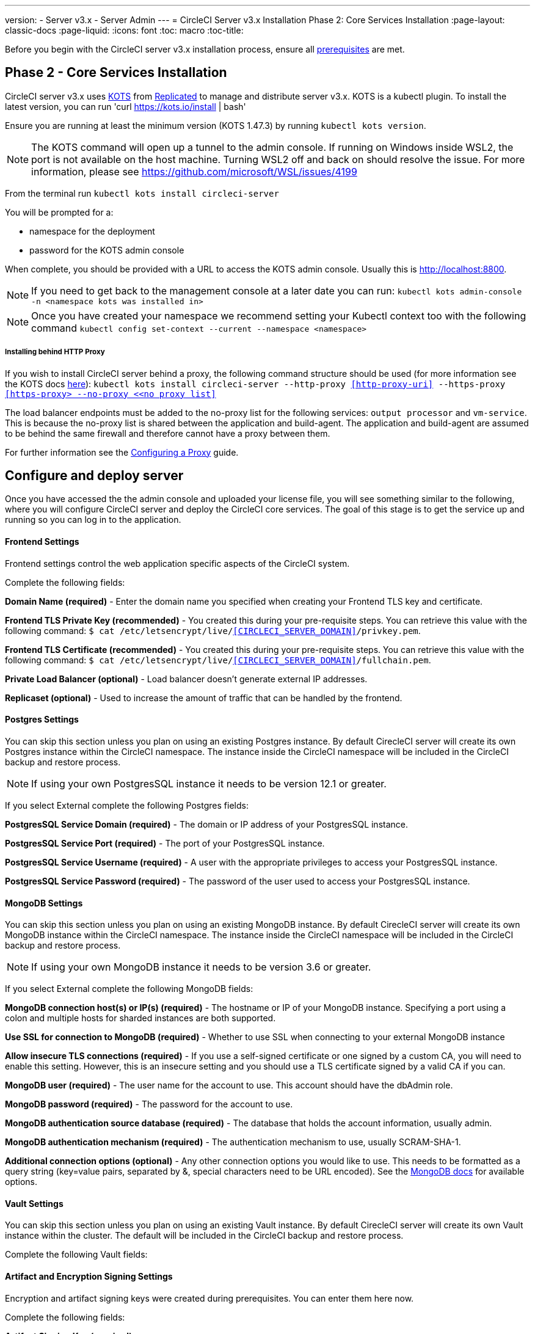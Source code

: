 ---
version:
- Server v3.x
- Server Admin
---
= CircleCI Server v3.x Installation Phase 2: Core Services Installation
:page-layout: classic-docs
:page-liquid:
:icons: font
:toc: macro
:toc-title:

Before you begin with the CircleCI server v3.x installation process, ensure all xref:server-3-install-prerequisites.adoc[prerequisites] are met.

toc::[]

## Phase 2 - Core Services Installation

CircleCI server v3.x uses link:https://kots.io/[KOTS] from link:https://www.replicated.com/[Replicated] to manage and distribute server v3.x. KOTS is a kubectl plugin. To install the latest version, you can run 'curl https://kots.io/install | bash'

Ensure you are running at least the minimum version (KOTS 1.47.3) by running `kubectl kots version`.  

NOTE: The KOTS command will open up a tunnel to the admin console. If running on Windows inside WSL2, the port is not available on the host machine. Turning WSL2 off and back on should resolve the issue. For more information, please see link:https://github.com/microsoft/WSL/issues/4199[https://github.com/microsoft/WSL/issues/4199]

From the terminal run `kubectl kots install circleci-server`

You will be prompted for a:

* namespace for the deployment
* password for the KOTS admin console

When complete, you should be provided with a URL to access the KOTS admin console. Usually this is http://localhost:8800.

NOTE: If you need to get back to the management console at a later date you can run: `kubectl kots admin-console -n <namespace kots was installed in>`

NOTE: Once you have created your namespace we recommend setting your Kubectl context too with the following command `kubectl config set-context --current --namespace <namespace>`

===== Installing behind HTTP Proxy

If you wish to install CircleCI server behind a proxy, the following command structure should be used (for more information see the KOTS docs https://kots.io/kotsadm/installing/online-install/#proxies[here]): `kubectl kots install circleci-server --http-proxy <<http-proxy-uri>> --https-proxy <<https-proxy> --no-proxy <<no proxy list>>`

The load balancer endpoints must be added to the no-proxy list for the following services: `output processor` and `vm-service`. This is because the no-proxy list is shared between the application and build-agent. The application and build-agent are assumed to be behind the same firewall and therefore cannot have a proxy between them. 

For further information see the <<server-3-operator-proxy#,Configuring a Proxy>> guide.

## Configure and deploy server 
Once you have accessed the the admin console and uploaded your license file, you will see something similar to the following, where you will configure CircleCI server and deploy the CircleCI core services. The goal of this stage is to get the service up and running so you can log in to the application. 

==== Frontend Settings 
Frontend settings control the web application specific aspects of the CircleCI system. 

Complete the following fields: 

*Domain Name (required)* - Enter the domain name you specified when creating your Frontend TLS key and certificate. 

*Frontend TLS Private Key (recommended)* - You created this during your pre-requisite steps. You can retrieve this value with the following command: `$ cat /etc/letsencrypt/live/<<CIRCLECI_SERVER_DOMAIN>>/privkey.pem`.

*Frontend TLS Certificate (recommended)* - You created this during your pre-requisite steps. You can retrieve this value with the following command: `$ cat /etc/letsencrypt/live/<<CIRCLECI_SERVER_DOMAIN>>/fullchain.pem`.

*Private Load Balancer (optional)* - Load balancer doesn't generate external IP addresses. 

*Replicaset (optional)* - Used to increase the amount of traffic that can be handled by the frontend. 


==== Postgres Settings

You can skip this section unless you plan on using an existing Postgres instance. By default CirecleCI server will create its own Postgres instance within the CircleCI namespace. The instance inside the CircleCI namespace will be included in the CircleCI backup and restore process. 

NOTE: If using your own PostgresSQL instance it needs to be version 12.1 or greater. 

If you select External complete the following Postgres fields: 

*PostgresSQL Service Domain  (required)* - The domain or IP address of your PostgresSQL instance. 

*PostgresSQL Service Port  (required)* - The port of your PostgresSQL instance. 

*PostgresSQL Service Username  (required)* - A user with the appropriate privileges to access your PostgresSQL instance. 

*PostgresSQL Service Password (required)* - The password of the user used to access your PostgresSQL instance. 

==== MongoDB Settings

You can skip this section unless you plan on using an existing MongoDB instance. By default CirecleCI server will create its own MongoDB instance within the CircleCI namespace. The instance inside the CircleCI namespace will be included in the CircleCI backup and restore process. 

NOTE: If using your own MongoDB instance it needs to be version 3.6 or greater. 

If you select External complete the following MongoDB fields: 

*MongoDB connection host(s) or IP(s) (required)* - 
The hostname or IP of your MongoDB instance. Specifying a port using a colon and multiple hosts for sharded instances are both supported.

*Use SSL for connection to MongoDB (required)* - 
Whether to use SSL when connecting to your external MongoDB instance

*Allow insecure TLS connections (required)* - 
If you use a self-signed certificate or one signed by a custom CA, you will need to enable this setting. However, this is an insecure setting and you should use a TLS certificate signed by a valid CA if you can.

*MongoDB user (required)* - 
The user name for the account to use. This account should have the dbAdmin role.

*MongoDB password (required)* - 
The password for the account to use.

*MongoDB authentication source database (required)* - 
The database that holds the account information, usually admin.

*MongoDB authentication mechanism (required)* - 
The authentication mechanism to use, usually SCRAM-SHA-1.

*Additional connection options (optional)* - 
Any other connection options you would like to use. This needs to be formatted as a query string (key=value pairs, separated by &, special characters need to be URL encoded). See the link:https://docs.mongodb.com/v3.6/reference/connection-string/[MongoDB docs] for available options.

==== Vault Settings

You can skip this section unless you plan on using an existing Vault instance. By default CirecleCI server will create its own Vault  instance within the cluster. The default will be included in the CircleCI backup and restore process. 

Complete the following Vault fields: 

==== Artifact and Encryption Signing Settings
Encryption and artifact signing keys were created during prerequisites. You can enter them here now. 

Complete the following fields: 

*Artifact Signing Key (required)*

*Encryption Signing Key (required)*

==== Github Settings
You created your Github OAuth application in the prerequisite steps, use the data to complete the following:

*Github Type (required)* - 
Select Cloud or Enterprise (on premise)

*OAuth Client ID (required)* - 
The OAuth Client ID provided by Github. 

*OAuth Client Secret (required)* - 
The OAuth Client Secret provided by Github. 

==== Object Storage Settings

You created your Object Storage Bucket and Keys in the prerequisite steps, use the data to complete the following:

===== S3 Compatible
You should have created your S3 Compatible bucket and optional IAM account during the prerequisite steps. 

*Storage Bucket Name (required)* -
The bucket used for server.

*Access Key ID (required)* -
Access Key ID for S3 bucket access.

*Secret Key (required)* -
Secret Key for S3 bucket access.

*AWS S3 Region (optional)* -
AWS region of bucket if your provider is AWS. S3 Endpoint is ignored if this option is set.

*S3 Endpoint (optional)* -
API endpoint of S3 storage provider. Required if your provider is not AWS. AWS S3 Region is ignored if this option is set.

*Storage Object Expiry (optional)* -
Number of days to retain your test results and artifacts. Set to 0 to disable and retain objects indefinitely.

===== Google Cloud Storage 
You should have created your Google Cloud Storage bucket and service account during the prerequisite steps. 

*Storage Bucket Name (required)* - 
The bucket used for server.

*Service Account JSON (required)* - 
A JSON format key of the Service Account to use for bucket access.

*Storage Object Expiry (optional)* - 
Number of days to retain your test results and artifacts. Set to 0 to disable and retain objects indefinitely.

==== Save and Deploy
Once you have completed the fields detailed above it's time to deploy. The deployment will install the core services and provide you an IP address for the Traefik load balancer. That IP address will be critical in setting up a DNS record and completing the first phase of the installation. 

NOTE: In this first stage we skipped a lot of fields in the config. Not to worry. We will revisit those in the next stages of installation.

==== Create DNS Entry 
Create a DNS entry for your Traefik load balancer, i.e. circleci.your.domain.com and app.circleci.your.domain.com. The DNS entry should align with the DNS names used when creating your TLS certificate and Github OAuth app during the prerequisites steps. All traffic will be routed through this DNS record. 

You will need the IP address of the Traefix load balancer. You can find it with the following terminal command:

----
kubectl get service circleci-server-traefik --namespace=nfish-circleci-server
----

For more information on adding a new DNS record, see the following documentation:

link:https://cloud.google.com/dns/docs/records#adding_a_record[Managing Records] (GCP)

link:https://docs.aws.amazon.com/Route53/latest/DeveloperGuide/resource-record-sets-creating.html[Creating records by using the Amazon Route 53 Console] (AWS)

==== Validation

You should now be able to navigate to your CircleCI server installation and login to the application successfully. Now let’s move on to build services. It may take a while for all your services to be up, you can periodically check by running the following command. You are looking for the “frontend” pod to be status of running and ready should show 1/1. 

----
kubectl get pods -n <<circleci installation namespace>>
----

## Phase 3: Build Services Installation

==== Output Processor 
===== Overview 
Output process or is responsible for handling the output from nomad clients. It is a key service to scale if you find your system slowing down. We recommend increasing the output processor replica set to scale the service up to meet demand. 

Enter the following in Settings: 

*Output Processor Load Balancer (required)* - 
The following command will provide the IP address of the service `kubectl get service output-processor --namespace=circleci-server`

*Save your configuration*. You will deploy and validate your setup after you complete Nomad client setup.  

==== Nomad Clients 
===== Overview  
As mentioned in the link:https://circleci.com/docs/2.0/server-3-overview[Overview], Nomad is a workload orchestration tool that CircleCI uses to schedule (via Nomad server) and run (via Nomad Clients) CircleCI jobs.

Nomad clients are installed outside of the Kubernetes cluster, while their control plane (Nomad server) is installed within the cluster. The communication between your Nomad clients and the nomad control plane are secured with mTLS. The mTLS certificate, private key, and certificate authority will be output after you complete the Nomad clients installation. 

Once completed you will be able to update your CircleCI server configuration so your Nomad control plane is able to communicate with your Nomad clients. 

===== Cluster Creation with Terraform

CircleCI curates Terraform modules to help install Nomad clients in your cloud provider of choice. You can browse the modules in our link:https://circleci.com/docs/2.0/server-3-overview[public repository]including example Terraform config files (man.tf) for both AWS and GKEs for main.tf. Some information about your cluster and server installation is required to complete your main.tf. How to get this information is described in the following sections.

===== AWS
You will need some information about your cluster and server installation to complete the required fields for the terraform configuration file (main.tf). A full example as well as a full list of variables can be found link:https://github.com/CircleCI-Public/server-terraform/tree/main/nomad-aws[here]. 

*Server_endpoint* - You will need to know the Nomad Server endpoint, which is the external IP address of the nomad-server-external Loadbalancer. You can get this information with the following command: 

----
kubectl get service nomad-server-external --namespace=circleci-server 
----

*Subnet ID (subnet)*, *VPC ID (vpcId)*, and *DNS server (dns_server)* of your cluster. 
Run the following command to get the cluster VPC ID (vpcId), CIDR block (serviceIpv4Cidr), and subnets (subnetIds): 

----
aws eks describe-cluster --name=<<name of your cluster>>
----

This will return something similar to the following: 

[source, json]
{...
"resourcesVpcConfig": {
    "subnetIds": [
        "subnet-033a9fb4be69",
        "subnet-04e89f9eef89",
        "subnet-02907d9f35dd",
        "subnet-0fbc63006c5f",
        "subnet-0d683b6f6ba8",
        "subnet-079d0ca04301"
    ],
    "clusterSecurityGroupId": "sg-022c1b544e574",
    "vpcId": "vpc-02fdfff4c",
    "endpointPublicAccess": true,
    "endpointPrivateAccess": false
...
"kubernetesNetworkConfig": {
            "serviceIpv4Cidr": "10.100.0.0/16"
        },
...
}

Then, using the VPCID you just found, run the following command to get the Cidr Block for your cluster. For AWS, the DNS Server is the third IP in your CIDR block (serviceIpv4Cidr), for example your CIDR block might be 10.100.0.0/16 so the third IP would be 10.100.0.2.

----
aws ec2 describe-vpcs --filters Name=vpc-id,Values=<<vpcId>>
----

This will return something like the following: 

[source, json]
{...
"CidrBlock": "192.168.0.0/16",
"DhcpOptionsId": "dopt-9cff",
"State": "available",
"VpcId": "vpc-02fdfff4c"
...}


Once you have filled in the appropriate information you can deploy your nomad clients by running the following from within the directory of the main.tf file. 

----
terraform init
----
----
terraform plan
----
----
terraform apply
----

After Terraform is done spinning up the Nomad client(s), it will output the certificates and keys needed for configuring the Nomad control plane in CircleCI server. Make sure to copy them somewhere safe. The apply process usually only takes a minute. 

===== GKE 
You will need the IP address of the Nomad control plane (Nomad Server), which was created when you deployed CircleCI Server. You can get the IP address by issuing the following command: 

----
kubectl get service nomad-server-external --namespace=circleci-server 
----

You will also need the following information: 

* The GPC Project you want to run nomad clients in. 
* The GPC Zone you want to run nomad clients in. 
* The GPC Region you want to run nomad clients in. 
* The GPC Network you want to run nomad clients in. 
* The ID of the GPC subnet you want to run nomad clients in. 

You can copy the following example to your local environment and fill in the appropriate information for your specific setup. Once you have filled in the appropriate information you can deploy your nomad clients by running. 

----
terraform init
----
----
terraform plan
----
----
terraform apply
----

After Terraform is done spinning up the Nomad client(s), it will output the certificates and key needed for configuring the Nomad control plane in CircleCI server. Make sure to copy them somewhere safe.

==== Configure and Deploy
Now that you have successfully deployed your Nomad clients, you can configure CircleCI Server and the Nomad control plane. Log in to the KOTs admin console and navigate to your current config. 

Enter the following in Settings: 

*Nomad Load Balancer (required)* - 
kubectl get service nomad-server-external --namespace=circleci-server

*Nomad Server Certificate (required)* - 
Provided in the output from the terraform apply

*Nomad Server Private Key (required)* - 
Provided in the output from the terraform apply

*Nomad Server Certificate Authority (CA) Certificate (required)* - 
Provided in the output from the terraform apply

*Output Processor Load Balancer (required)* - 
kubectl get service output-processor --namespace=circleci-server

Click the *Save config* button to update your installation and re-deploy server.

==== Nomad Clients Validation

CircleCI has created a project called RealityChecker which allows you to test your Server installation. We are going to follow the project so we can verify that the system is working as expected. As you continue through the next phase sections of realitychecker will move from red to green. 

To run realitycheck you will need to clone the repository depending on your Github setup you can do one of the following. 

===== Github Cloud 
----
git clone -b server-3.0 https://github.com/circleci/realitycheck.git
----

===== Github Enterprise
----
git clone -b server-3.0 https://github.com/circleci/realitycheck.git
git remote set-url origin <your-ghe-repo-url>
git push
----

Once you have successfully cloned the repository you can follow it from within your CircleCI server installation. You will need to set the following variables. For full instructions please see the repository readme. 

Environmental Variables
[options="header,footer"]
|=======================
|Name|Value
|CIRCLE_HOSTNAME|<<your circle ci installation URL>>
|CIRCLE_TOKEN|<<your circle ci api token>>
|=======================



Contexts
[options="header,footer"]
|======================= 
|Name| Environmental Variable Key|Environmental Variable Value
|org-global| CONTEXT_END_TO_END_TEST_VAR| Leave blank
|individual-local| MULTI_CONTEXT_END_TO_END_VAR| Leave blank
|=======================

Once you have configured the environmental variables and contexts rerun the tests. You should see the features and resource jobs complete successfully. Your test results should look something like the following. 

==== VM Service

VM Service configures VM and remote docker jobs. You can configure a number of options for VM service, such as scaling rules. VM service is unique to EKS and GKE installations, because it specifically relies on features of these cloud providers.

===== EKS
*Step 1*: Get the Information Needed to Create Security Groups 

The following will return your VPC ID (vpcId), CIDR Block (serviceIpv4Cidr), Cluster Security Group ID (clusterSecurityGroupId) and Cluster ARN (arn) values, you will need these throughout this section: 

----
aws eks describe-cluster --name=<<your cluster name>>
----

*Step 2*: Create Security Group

Run the following commands to create a security group for VM service. 

----
aws ec2 create-security-group --vpc-id "<<vpcId>>" --description "CircleCI VM Service security group" --group-name "circleci-vm-service-sg"
----

This will output a GroupID to be used in the following commands: 

[source, json]
{
    "GroupId": "sg-0cd93e7b30608b4fc"
}

*Step 3*: Apply Security Group Nomad

Use the created security group and cidr block values to apply the security group to the following: 

----
aws ec2 authorize-security-group-ingress --group-id "<<GroupId>>" --protocol tcp --port 22 --cidr "<<serviceIpv4Cidr>>"
----
----
aws ec2 authorize-security-group-ingress --group-id "<<GroupId>>" --protocol tcp --port 2376 --cidr "<<serviceIpv4Cidr>>"
----

NOTE: If you created your Nomad Clients in a different subnet than the circleci server then you would need to rerun the above two commands with each subnet CIDR. 

*Step 4*: Apply the Security Group for SSH

Run the following command to apply the security group rules so users can SSH into jobs:

----
aws ec2 authorize-security-group-ingress --group-id "<<GroupId>>" --protocol tcp --port 54782
----

*Step 5*: Create User

Create a new user with programmatic access. 
----
aws iam create-user --user-name circleci-server-vm-service
----

*Step 6*: Create Policy 

Create a policy.json file with the following content. You should fill in Cluster Security Group ID (clusterSecurityGroupId) and Cluster ARN (arn) below. 

[source, json]
{
  "Version": "2012-10-17",
  "Statement": [
    {
      "Action": "ec2:RunInstances",
      "Effect": "Allow",
      "Resource": [
        "arn:aws:ec2:*::image/*",
        "arn:aws:ec2:*::snapshot/*",
        "arn:aws:ec2:*:*:key-pair/*",
        "arn:aws:ec2:*:*:launch-template/*",
        "arn:aws:ec2:*:*:network-interface/*",
        "arn:aws:ec2:*:*:placement-group/*",
        "arn:aws:ec2:*:*:volume/*",
        "arn:aws:ec2:*:*:subnet/*",
        "arn:aws:ec2:*:*:security-group/<<clusterSecurityGroupID>>"
      ]
    },
    {
      "Action": "ec2:RunInstances",
      "Effect": "Allow",
      "Resource": "arn:aws:ec2:*:*:instance/*",
      "Condition": {
        "StringEquals": {
          "aws:RequestTag/ManagedBy": "circleci-server-vm-service"
        }
      }
    },
    {
      "Action": [
        "ec2:CreateVolume"
      ],
      "Effect": "Allow",
      "Resource": [
        "arn:aws:ec2:*:*:volume/*"
      ],
      "Condition": {
        "StringEquals": {
          "aws:RequestTag/ManagedBy": "circleci-server-vm-service"
        }
      }
    },
    {
      "Action": [
        "ec2:Describe*"
      ],
      "Effect": "Allow",
      "Resource": "*"
    },
    {
      "Effect": "Allow",
      "Action": [
        "ec2:CreateTags"
      ],
      "Resource": "arn:aws:ec2:*:*:*/*",
      "Condition": {
        "StringEquals": {
          "ec2:CreateAction" : "CreateVolume"
        }
      }
    },
    {
      "Effect": "Allow",
      "Action": [
        "ec2:CreateTags"
      ],
      "Resource": "arn:aws:ec2:*:*:*/*",
      "Condition": {
        "StringEquals": {
          "ec2:CreateAction" : "RunInstances"
        }
      }
    },
    {
      "Action": [
        "ec2:CreateTags",
        "ec2:StartInstances",
        "ec2:StopInstances",
        "ec2:TerminateInstances",
        "ec2:AttachVolume",
        "ec2:DetachVolume",
        "ec2:DeleteVolume"
      ],
      "Effect": "Allow",
      "Resource": "arn:aws:ec2:*:*:*/*",
      "Condition": {
        "StringEquals": {
          "ec2:ResourceTag/ManagedBy": "circleci-server-vm-service"
        }
      }
    },
    {
      "Action": [
        "ec2:RunInstances",
        "ec2:StartInstances",
        "ec2:StopInstances",
        "ec2:TerminateInstances"
      ],
      "Effect": "Allow",
      "Resource": "arn:aws:ec2:*:*:subnet/*",
      "Condition": {
        "StringEquals": {
          "ec2:Vpc": "<<arn>>"
        }
      }
    }
  ]
}

*Step 7*: Attach Policy to User 

Once you have created the policy.json file attach it to an IAM policy and created user. 

----
aws iam put-user-policy --user-name circleci-server-vm-service --policy-name circleci-server-vm-service --policy-document file://policy.json
----

*Step 8*: Create an access key and secret for the user

If you haven’t already you will need an access key and secret for the circleci-server-vm-service user. You can create that by running the following command. 

----
aws iam create-access-key --user-name circleci-server-vm-service
----

*Step 9*: Configure Server

Configure VM Service through the KOTs admin console. The following fields need to be completed for VM service to operate properly. 

*AWS Region (required)* - 
This is the region the application is in.

*Subnet ID (required)* - 
Choose a subnet (public or private) where the VMs should be deployed. If you haven’t created a unique subnet you can use the subnet of the cluster. 

*Security Group ID (required)* - 
This is the security group that will be attached to the VMs. It was created previously. 

*AWS IAM Access Key ID (required)* -
AWS Access Key ID for EC2 access.

*AWS IAM Secret Key (required)* -
IAM Secret Key for EC2 access.

*AWS Windows AMI ID (optional)* -
If you require Windows builders, you can supply an AMI ID for them here.

Once you have configured the fields, *save your config* and deploy your updated application. 

==== GKE 

You will need additional information about your cluster to complete the next section. 
----
gcloud container clusters describe
----

Which will return something like the following which will include network, region and other details that you will need to complete the next section: 

[source, json]
addonsConfig:
  gcePersistentDiskCsiDriverConfig:
    enabled: true
  kubernetesDashboard:
    disabled: true
  networkPolicyConfig:
    disabled: true
clusterIpv4Cidr: 10.100.0.0/14
createTime: '2021-08-20T21:46:18+00:00'
currentMasterVersion: 1.20.8-gke.900
currentNodeCount: 3
currentNodeVersion: 1.20.8-gke.900
databaseEncryption:
…

*Step 1*: Create Firewall Rules

Run the following commands to create a firewall rules for VM service in GKE.

----
$ gcloud compute firewall-rules create "circleci-vm-service-internal-nomad-fw" --network "<<network>>" --action allow --source-ranges "0.0.0.0/0" --rules "TCP:22,TCP:2376"
----

NOTE: You can find the Nomad clients CIDR based on the region by referring to the table here if you have used auto-mode. 

----
$ gcloud compute firewall-rules create "circleci-vm-service-internal-k8s-fw" --network "<<network>>" --action allow --source-ranges "<<clusterIpv4Cidr>>" --rules "TCP:22,TCP:2376"
----
----
$ gcloud compute firewall-rules create "circleci-vm-service-external-fw" --network "<<network>>" --action allow --rules "TCP:54782"
----

*Step 2*: Create User

We recommend you create a unique service account used exclusively by VM Service. The Compute Instance Admin (Beta) role is broad enough to allow VM Service to operate. If you wish to make permissions more granular, you can use the Compute Instance Admin (beta) role documentation as reference.

----
gcloud iam service-accounts create circleci-server-vm --display-name "circleci-server-vm service account"
----

*Step 3*: Get the service account email address 

----
gcloud iam service-accounts list --filter="displayName:circleci-server-vm service account" --format 'value(email)'
----

*Step 4*: Apply role to service account 

Apply the Compute Instance Admin (Beta) role to the service account. 

----
gcloud projects add-iam-policy-binding <<RROJECT_ID>> --member serviceAccount:<<SERVICE_ACCOUNT_EMAIL>> --role roles/compute.instanceAdmin --condition=None
----

And 

----
gcloud projects add-iam-policy-binding <<PROJECT_ID>> --member serviceAccount:<<SERVICE_ACCOUNT_EMAIL>> --role roles/iam.serviceAccountUser --condition=None
----

*Step 5*: Get JSON Key File

After running the following, you should have a file named circleci-server-vm-keyfile in your local working directory. You will need this when you configure your server installation. 

----
gcloud iam service-accounts keys create circleci-server-vm-keyfile --iam-account <<SERVICE_ACCOUNT_EMAIL>>
----

*Step 6*: Configure Server

Configure VM Service through the KOTs admin console. 

*VM Service Load Balancer (required)*
This can be found using the following command:

kubectl get service vm-service --namespace=circleci-server

*GCP project ID (required)* - 
Name of the GCP project the cluster resides.

*GCP Zone (required)* - 
GCP zone the virtual machines instances should be created in for example “us-east1-b”.

*GCP VPC Network (required)* - 
Name of the VPC Network.

*GCP VPC Subnet (optional)* - 
Name of the VPC Subnet. If using auto-subnetting, leave this field blank.

*GCP Service Account JSON Key File (required)* - 
Copy and paste the contents of your service account JSON file.

*GCP Windows Image (optional)* - 
Name of the image used for Windows builds. Leave this field blank if you do not require them.

Click the *Save config* button to update your installation and re-deploy server.

===== Additional VM Service Configuration

*Number of <VM type> VMs to keep prescaled (optional)* - By default, this field is set to 0 which will create and provision instances of a resource type on demand. You have the option of preallocating up to 5 instances per resource type. Preallocating instances lowers the start time allowing for faster machine and remote_docker builds. Note, that preallocated instances are always running and could potentially increase costs. Decreasing this number may also take up to 24 hours for changes to take effect. You have the option of terminating those instances manually, if required.

==== VM Service Validation

Once you have configured and deployed CircleCI server you should validate that VM Service is operational. You can re-run the reality checker project within your CircleCI installation and you should see the VM Service Jobs complete with green. At this point all tests should pass with green. 

## Runners 

==== Overview 

Runners do not require any additional server configuration. Server ships ready to work with Runners. However, you do need to create runner and configure the runner agent to be aware your server installation. For complete instructions to setup runner please see the link:https://circleci.com/docs/2.0/runner-overview/?section=executors-and-images[runner documentation]. 

NOTE: Runner requires a namespace per organization. Server can have many organizations. If your company has multiple organizations within your CircleCI installation you will need to setup runner namespace for each organization within your server installation. 

## Phase 4: Post Installation

==== Orbs 

Server installations include their own local orb registry. This registry is private to the server installation. All orbs referenced in configs reference the orbs in the server orb registry. You are responsible for maintaining orbs; this includes copying orbs from the public registry, updating orbs that may have been copied prior, and registering your companies private orbs if they exist.

===== Managing Orbs 

Orbs are accessed via the CircleCI CLI. Orbs require your CircleCI user to be an admin. They also require a personal link:https://circleci.com/docs/2.0/managing-api-tokens/[api token]. Providing a local repository location using the --host option allows you to access your local server orbs vs the public cloud orbs. For example, if your server installation is located at http://circleci.somehostname.com, then you can run orb commands local to that orb repository by passing '--host http://cirlceci.somehostname.com'.

===== List Available Orbs 

To list available public orbs, visit the orb directory or run:
----
circleci orb list
----

To list available private orbs (registered in your local server orb repository) run:
----
circleci orb list --host <your server install domain> --token <your api token>
----

===== Import Public Orb

To import a public orb to your local server orb repository:
----
circleci admin import-orb ns[/orb[@version]] --host <your server installation domain> --token <your api token>
----

===== Fetch Public Orb Update 

To update a public orb in your local server orb repository with a new version, run:
----
circleci admin import-orb ns[/orb[@version]] --host <your server installation domain> --token <your api token>
----

For more Orb information, please refer to the Orb docs for the cloud product.


==== Email Notifications 

Build notifications are sent via email.

*Email from address (required)* - The from address for the email.  

*Email Submission server hostname (required)* - Host name of the submission server (e.g., for Sendgrid use smtp.sendgrid.net).

*Username (required)* - Username to authenticate to submission server. This is commonly the same as the user’s e-mail address.

*Password (required)* - Password to authenticate to submission server.

*Port (optional)* - Port of the submission server. This is usually either 25 or 587. While port 465 is also commonly used for email submission, it is often used with implicit TLS instead of StartTLS. Server only supports StartTLS for encrypted submission. 

NOTE: Outbound connections on port 25 are blocked on most cloud providers. Should you select this port, be aware that your notifications may fail to send
Enable StartTLS: Enabling this will encrypt mail submission. 

NOTE: You should only disable this if you can otherwise guarantee the confidentiality of traffic

Click the *Save config* button to update your installation and re-deploy server.

## What to read next

* https://circleci.com/docs/2.0/server-3-install-hardening-your-cluster[Hardening Your Cluster]
* https://circleci.com/docs/2.0/server-3-install-migration[Server 3.x Migration]